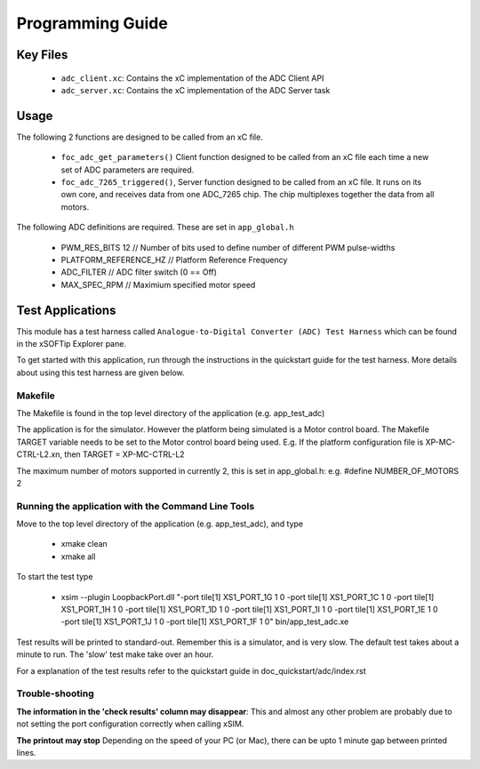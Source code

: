 Programming Guide
=================

Key Files
---------

   * ``adc_client.xc``: Contains the xC implementation of the ADC Client API
   * ``adc_server.xc``: Contains the xC implementation of the ADC Server task

Usage
-----

The following 2 functions are designed to be called from an xC file.

   * ``foc_adc_get_parameters()`` Client function designed to be called from an xC file each time a new set of ADC parameters are required.
   * ``foc_adc_7265_triggered()``, Server function designed to be called from an xC file. It runs on its own core, and receives data from one ADC_7265 chip. The chip multiplexes together the data from all motors.

The following ADC definitions are required. These are set in ``app_global.h``

   * PWM_RES_BITS 12 // Number of bits used to define number of different PWM pulse-widths
   * PLATFORM_REFERENCE_HZ // Platform Reference Frequency
   * ADC_FILTER // ADC filter switch (0 == Off)
   * MAX_SPEC_RPM // Maximium specified motor speed

Test Applications
-----------------

This module has a test harness called ``Analogue-to-Digital Converter (ADC) Test Harness`` which can be found in the xSOFTip Explorer pane.

To get started with this application, run through the instructions in the quickstart guide for the test harness. More details about using this test harness are given below.

Makefile
........

The Makefile is found in the top level directory of the application (e.g. app_test_adc)

The application is for the simulator. 
However the platform being simulated is a Motor control board.
The Makefile TARGET variable needs to be set to the Motor control board being used.
E.g. If the platform configuration file is XP-MC-CTRL-L2.xn, then
TARGET = XP-MC-CTRL-L2

The maximum number of motors supported in currently 2, this is set in app_global.h: e.g.
#define NUMBER_OF_MOTORS 2

Running the application with the Command Line Tools
...................................................

Move to the top level directory of the application (e.g. app_test_adc), and type

   * xmake clean
   * xmake all

To start the test type

   * xsim --plugin LoopbackPort.dll "-port tile[1] XS1_PORT_1G 1 0 -port tile[1] XS1_PORT_1C 1 0 -port tile[1] XS1_PORT_1H 1 0 -port tile[1] XS1_PORT_1D 1 0 -port tile[1] XS1_PORT_1I 1 0 -port tile[1] XS1_PORT_1E 1 0 -port tile[1] XS1_PORT_1J 1 0 -port tile[1] XS1_PORT_1F 1 0" bin/app_test_adc.xe

Test results will be printed to standard-out.
Remember this is a simulator, and is very slow.
The default test takes about a minute to run.
The 'slow' test make take over an hour.

For a explanation of the test results refer to the quickstart guide in doc_quickstart/adc/index.rst

Trouble-shooting
................

**The information in the 'check results' column may disappear**: This and almost any other problem are probably due to not setting the port configuration correctly when calling xSIM.

**The printout may stop** Depending on the speed of your PC (or Mac), there can be upto 1 minute gap between printed lines.
